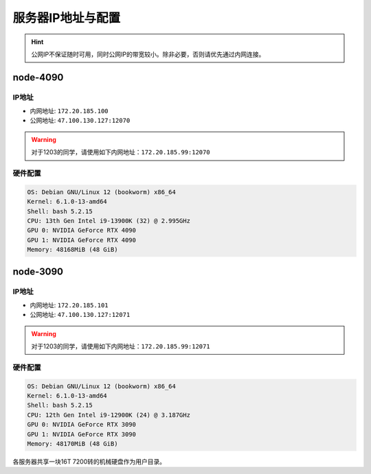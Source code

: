 服务器IP地址与配置
=============
.. hint::

    公网IP不保证随时可用，同时公网IP的带宽较小。除非必要，否则请优先通过内网连接。

node-4090
-------------

IP地址
^^^^^^^^^^^^^^^^^^^^^

- 内网地址: ``172.20.185.100``
- 公网地址: ``47.100.130.127:12070``

.. warning::
    对于1203的同学，请使用如下内网地址：\ ``172.20.185.99:12070``

硬件配置
^^^^^^^^^^^^^^^^^^^^^
.. code-block:: shell

    OS: Debian GNU/Linux 12 (bookworm) x86_64
    Kernel: 6.1.0-13-amd64
    Shell: bash 5.2.15
    CPU: 13th Gen Intel i9-13900K (32) @ 2.995GHz 
    GPU 0: NVIDIA GeForce RTX 4090 
    GPU 1: NVIDIA GeForce RTX 4090 
    Memory: 48168MiB (48 GiB)

node-3090
-------------

IP地址
^^^^^^^^^^^^^^^^^^^^^

- 内网地址: ``172.20.185.101``
- 公网地址: ``47.100.130.127:12071``

.. warning::
    对于1203的同学，请使用如下内网地址：\ ``172.20.185.99:12071``

硬件配置
^^^^^^^^^^^^^^^^^^^^^
.. code-block:: shell

    OS: Debian GNU/Linux 12 (bookworm) x86_64
    Kernel: 6.1.0-13-amd64
    Shell: bash 5.2.15
    CPU: 12th Gen Intel i9-12900K (24) @ 3.187GHz 
    GPU 0: NVIDIA GeForce RTX 3090 
    GPU 1: NVIDIA GeForce RTX 3090 
    Memory: 48170MiB (48 GiB)

各服务器共享一块16T 7200转的机械硬盘作为用户目录。